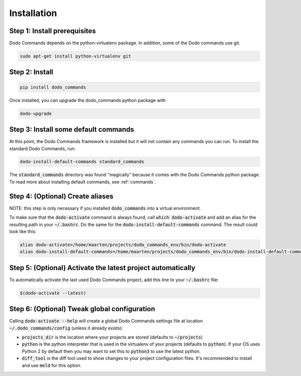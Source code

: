 .. _installation:

************
Installation
************

Step 1: Install prerequisites
==========================================

Dodo Commands depends on the python-virtualenv package.
In addition, some of the Dodo commands use git.

.. code-block:: bash

    sudo apt-get install python-virtualenv git


Step 2: Install
===============

.. code-block:: bash

    pip install dodo_commands

Once installed, you can upgrade the dodo_commands python package with

.. code-block:: bash

    dodo-upgrade


Step 3: Install some default commands
=====================================

At this point, the Dodo Commands framework is installed but it will not contain any commands you can run. To install the standard Dodo Commands, run:

.. code-block:: bash

    dodo-install-default-commands standard_commands

The :code:`standard_commands` directory was found "magically"
because it comes with the Dodo Commands python package.
To read more about installing default commands, see :ref:`commands`.


Step 4: (Optional) Create aliases
=================================

NOTE: this step is only necessary if you installed :code:`dodo_commands`
into a virtual environment.

To make sure that the :code:`dodo-activate` command is always found,
call :code:`which dodo-activate` and add an alias for the resulting path
in your :code:`~/.bashrc`. Do the same for the :code:`dodo-install-default-commands`
command. The result could look like this:

.. code-block:: bash

    alias dodo-activate=/home/maarten/projects/dodo_commands_env/bin/dodo-activate
    alias dodo-install-default-commands=/home/maarten/projects/dodo_commands_env/bin/dodo-install-default-commands


Step 5: (Optional) Activate the latest project automatically
============================================================

To automatically activate the last used Dodo Commands project, add this line to your :code:`~/.bashrc` file:

.. code-block:: bash

    $(dodo-activate --latest)


Step 6: (Optional) Tweak global configuration
=============================================

Calling :code:`dodo-activate --help` will create a global Dodo Commands settings file at location :code:`~/.dodo_commands/config` (unless it already exists):

- :code:`projects_dir` is the location where your projects are stored (defaults to :code:`~/projects`)

- :code:`python` is the python interpreter that is used in the virtualenv of your projects (defaults to :code:`python`). If your OS uses Python 2 by default then you may want to set this to :code:`python3` to use the latest python.

- :code:`diff_tool` is the diff tool used to show changes to your project configuration files. It's recommended to install and use :code:`meld` for this option.
